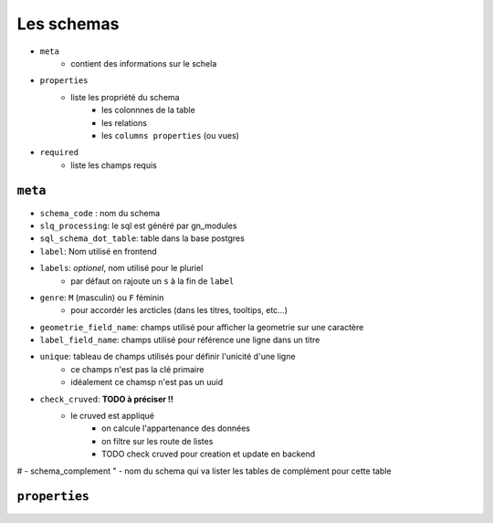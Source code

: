 ===========
Les schemas
===========

- ``meta``
    - contient des informations sur le schela
- ``properties``
    - liste les propriété du schema
        - les colonnnes de la table
        - les relations
        - les ``columns properties`` (ou vues)


- ``required``
    - liste les champs requis

``meta``
========

- ``schema_code`` : nom du schema
- ``slq_processing``: le sql est généré par gn_modules
- ``sql_schema_dot_table``: table dans la base postgres
- ``label``: Nom utilisé en frontend
- ``labels``: *optionel*, nom utilisé pour le pluriel
    - par défaut on rajoute un ``s`` à la fin de ``label``
- ``genre``: ``M`` (masculin) ou ``F`` féminin
    - pour accordér les arcticles (dans les titres, tooltips, etc...)
- ``geometrie_field_name``: champs utilisé pour afficher la geometrie sur une caractère
- ``label_field_name``: champs utilisé pour référence une ligne dans un titre
- ``unique``: tableau de champs utilisés pour définir l'unicité d'une ligne
    - ce champs n'est pas la clé primaire
    - idéalement ce chamsp n'est pas un uuid

- ``check_cruved``: **TODO à préciser !!**
    - le cruved est appliqué
        - on calcule l'appartenance des données
        - on filtre sur les route de listes
        - TODO check cruved pour creation et update en backend

# - schema_complement
"     - nom du schema qui va lister les tables de complément pour cette table


``properties``
==============